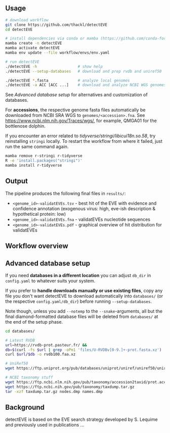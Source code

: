 ** Usage

#+begin_src sh
# download workflow
git clone https://github.com/thackl/detectEVE
cd detectEVE

# install dependencies via conda or mamba (https://github.com/conda-forge/miniforge)
mamba create -n detectEVE
mamba activate detectEVE
mamba env update --file workflow/envs/env.yaml

# run detectEVE
./detectEVE -h                  # show help
./detectEVE --setup-databases   # download and prep rvdb and uniref50

./detectEVE *.fasta             # analyze local genomes
./detectEVE -a ACC [ACC ...]    # download and analyze NCBI WGS genomes
#+end_src


See [[Advanced database setup]] for alternatives and customization of databases.

For *accessions*, the respective genome fasta files automatically be downloaded
 from NCBI SRA WGS to =genomes/<accession>.fna=. See
 https://www.ncbi.nlm.nih.gov/Traces/wgs/, for example, QMGA01 for the
 bottlenose dolphin.

If you encounter an error related to /tidyverse/stringi/libicui18n.so.58/, try
reinstalling =stringi= locally. To restart the workflow from where it failed,
just run the same command again.

#+begin_src sh
mamba remove r-stringi r-tidyverse
R -e 'install.packages("stringi")'
mamba install r-tidyverse
#+end_src


** Output
The pipeline produces the following final files in =results/=:
- =<genome_id>-validatEVEs.tsv= - best hit of the EVE with evidence and confidence
  annotation (exogenous virus: high, eve-ish description & hypothetical protein:
  low)
- =<genome_id>-validatEVEs.fna= - validatEVEs nucleotide sequences
- =<genome_id>-validatEVEs.pdf= - graphical overview of hit distribution for validatEVEs

[[file:workflow/detectEVE-output-example.png]]

** Workflow overview
[[file:workflow/detectEVE-workflow.png]]

** Advanced database setup

If you need *databases in a different location* you can adjust =db_dir= in
=config.yaml= to whatever suits your system.

If you prefer to *handle downloads manually or use existing files*, copy any
file you don't want detectEVE to download automatically into =databases/= (or
the respective =config.yaml/db_dir=) before running =--setup-databases=.

Note though, unless you add =--notemp= to the =--snake=-arguments, all but the
final diamond-formatted database files will be deleted from =databases/= at the
end of the setup phase.

#+begin_src sh
cd databases/

# Latest RVDB
url=https://rvdb-prot.pasteur.fr/ && 
db=$(curl -fs $url | grep -oPm1 'files/U-RVDBv[0-9.]+-prot.fasta.xz')
curl $url/$db -o rvdb100.faa.xz

# UniRef50
wget https://ftp.uniprot.org/pub/databases/uniprot/uniref/uniref50/uniref50.fasta.gz

# NCBI taxonomy stuff
wget https://ftp.ncbi.nlm.nih.gov/pub/taxonomy/accession2taxid/prot.accession2taxid.FULL.gz
wget https://ftp.ncbi.nih.gov/pub/taxonomy/taxdump.tar.gz
tar -xzf taxdump.tar.gz nodes.dmp names.dmp
#+end_src


** Background
detectEVE is based on the EVE search strategy developed by S. Lequime and
previously used in publications ...



